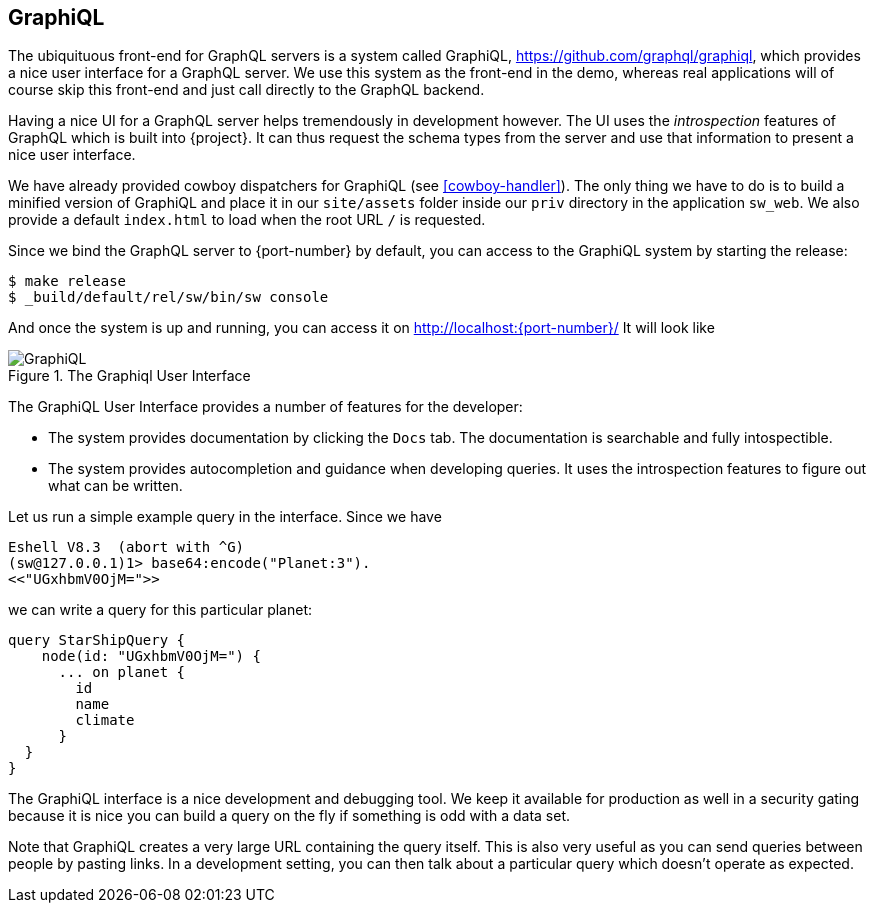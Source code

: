 [[graphiql]]
== GraphiQL

The ubiquituous front-end for GraphQL servers is a system called
GraphiQL, https://github.com/graphql/graphiql, which provides a nice
user interface for a GraphQL server. We use this system as the
front-end in the demo, whereas real applications will of course skip
this front-end and just call directly to the GraphQL backend.

Having a nice UI for a GraphQL server helps tremendously in
development however. The UI uses the _introspection_ features of
GraphQL which is built into {project}. It can thus request the
schema types from the server and use that information to present a
nice user interface.

We have already provided cowboy dispatchers for GraphiQL (see
<<cowboy-handler>>). The only thing we have to do is to build a
minified version of GraphiQL and place it in our `site/assets` folder
inside our `priv` directory in the application `sw_web`. We also
provide a default `index.html` to load when the root URL `/` is
requested.

Since we bind the GraphQL server to {port-number} by default, you
can access to the GraphiQL system by starting the release:

[source,bash]
----
$ make release
$ _build/default/rel/sw/bin/sw console
----

And once the system is up and running, you can access it on
http://localhost:{port-number}/ It will look like

[#img-graphiql]
.The Graphiql User Interface
image::graphiql.png[GraphiQL]

The GraphiQL User Interface provides a number of features for the
developer:

* The system provides documentation by clicking the `Docs` tab. The
  documentation is searchable and fully intospectible.
* The system provides autocompletion and guidance when developing
  queries. It uses the introspection features to figure out what can
  be written.

Let us run a simple example query in the interface. Since we have

[source]
----
Eshell V8.3  (abort with ^G)
(sw@127.0.0.1)1> base64:encode("Planet:3").
<<"UGxhbmV0OjM=">>
----

we can write a query for this particular planet:

[source,graphql]
----
query StarShipQuery {
    node(id: "UGxhbmV0OjM=") {
      ... on planet {
        id
        name
        climate
      }
  }
}
----

The GraphiQL interface is a nice development and debugging tool. We
keep it available for production as well in a security gating because
it is nice you can build a query on the fly if something is odd with a
data set.

Note that GraphiQL creates a very large URL containing the query
itself. This is also very useful as you can send queries between
people by pasting links. In a development setting, you can then talk
about a particular query which doesn't operate as expected.



